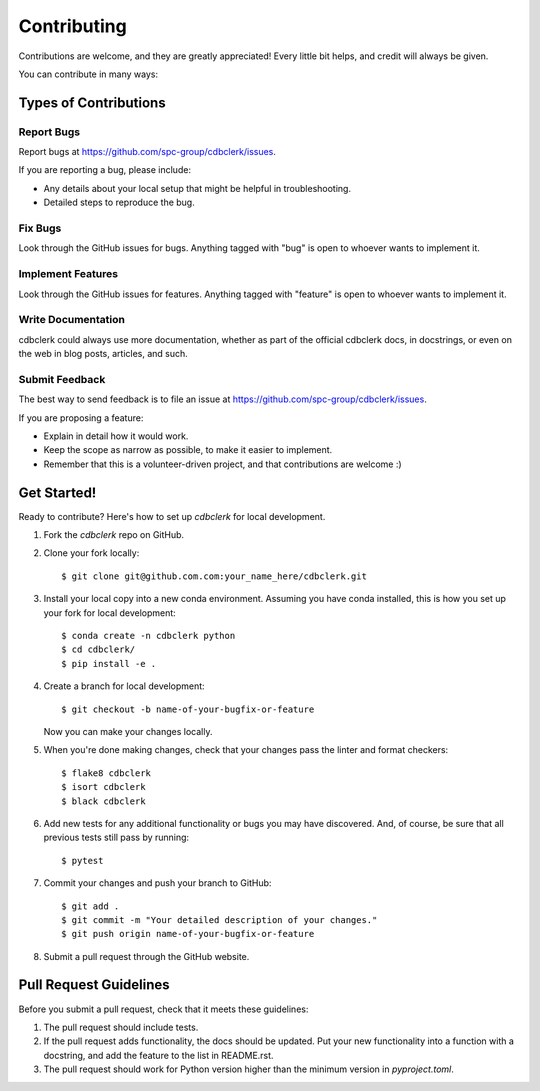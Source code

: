 ============
Contributing
============

Contributions are welcome, and they are greatly appreciated! Every little bit
helps, and credit will always be given.

You can contribute in many ways:

Types of Contributions
----------------------

Report Bugs
~~~~~~~~~~~

Report bugs at https://github.com/spc-group/cdbclerk/issues.

If you are reporting a bug, please include:

* Any details about your local setup that might be helpful in troubleshooting.
* Detailed steps to reproduce the bug.

Fix Bugs
~~~~~~~~

Look through the GitHub issues for bugs. Anything tagged with "bug"
is open to whoever wants to implement it.

Implement Features
~~~~~~~~~~~~~~~~~~

Look through the GitHub issues for features. Anything tagged with "feature"
is open to whoever wants to implement it.

Write Documentation
~~~~~~~~~~~~~~~~~~~

cdbclerk could always use more documentation, whether
as part of the official cdbclerk docs, in docstrings,
or even on the web in blog posts, articles, and such.

Submit Feedback
~~~~~~~~~~~~~~~

The best way to send feedback is to file an issue at https://github.com/spc-group/cdbclerk/issues.

If you are proposing a feature:

* Explain in detail how it would work.
* Keep the scope as narrow as possible, to make it easier to implement.
* Remember that this is a volunteer-driven project, and that contributions
  are welcome :)

Get Started!
------------

Ready to contribute? Here's how to set up `cdbclerk` for local development.

1. Fork the `cdbclerk` repo on GitHub.
2. Clone your fork locally::

    $ git clone git@github.com.com:your_name_here/cdbclerk.git

3. Install your local copy into a new conda environment. Assuming you have conda installed, this is how you set up your fork for local development::

    $ conda create -n cdbclerk python
    $ cd cdbclerk/
    $ pip install -e .

4. Create a branch for local development::

    $ git checkout -b name-of-your-bugfix-or-feature

   Now you can make your changes locally.

5. When you're done making changes, check that your changes pass the
   linter and format checkers::

    $ flake8 cdbclerk
    $ isort cdbclerk
    $ black cdbclerk

6. Add new tests for any additional functionality or bugs you may have
   discovered.  And, of course, be sure that all previous tests still
   pass by running::

    $ pytest

7. Commit your changes and push your branch to GitHub::

    $ git add .
    $ git commit -m "Your detailed description of your changes."
    $ git push origin name-of-your-bugfix-or-feature

8. Submit a pull request through the GitHub website.

Pull Request Guidelines
-----------------------

Before you submit a pull request, check that it meets these guidelines:

1. The pull request should include tests.
2. If the pull request adds functionality, the docs should be updated. Put your
   new functionality into a function with a docstring, and add the feature to
   the list in README.rst.
3. The pull request should work for Python version higher than the
   minimum version in *pyproject.toml*.
